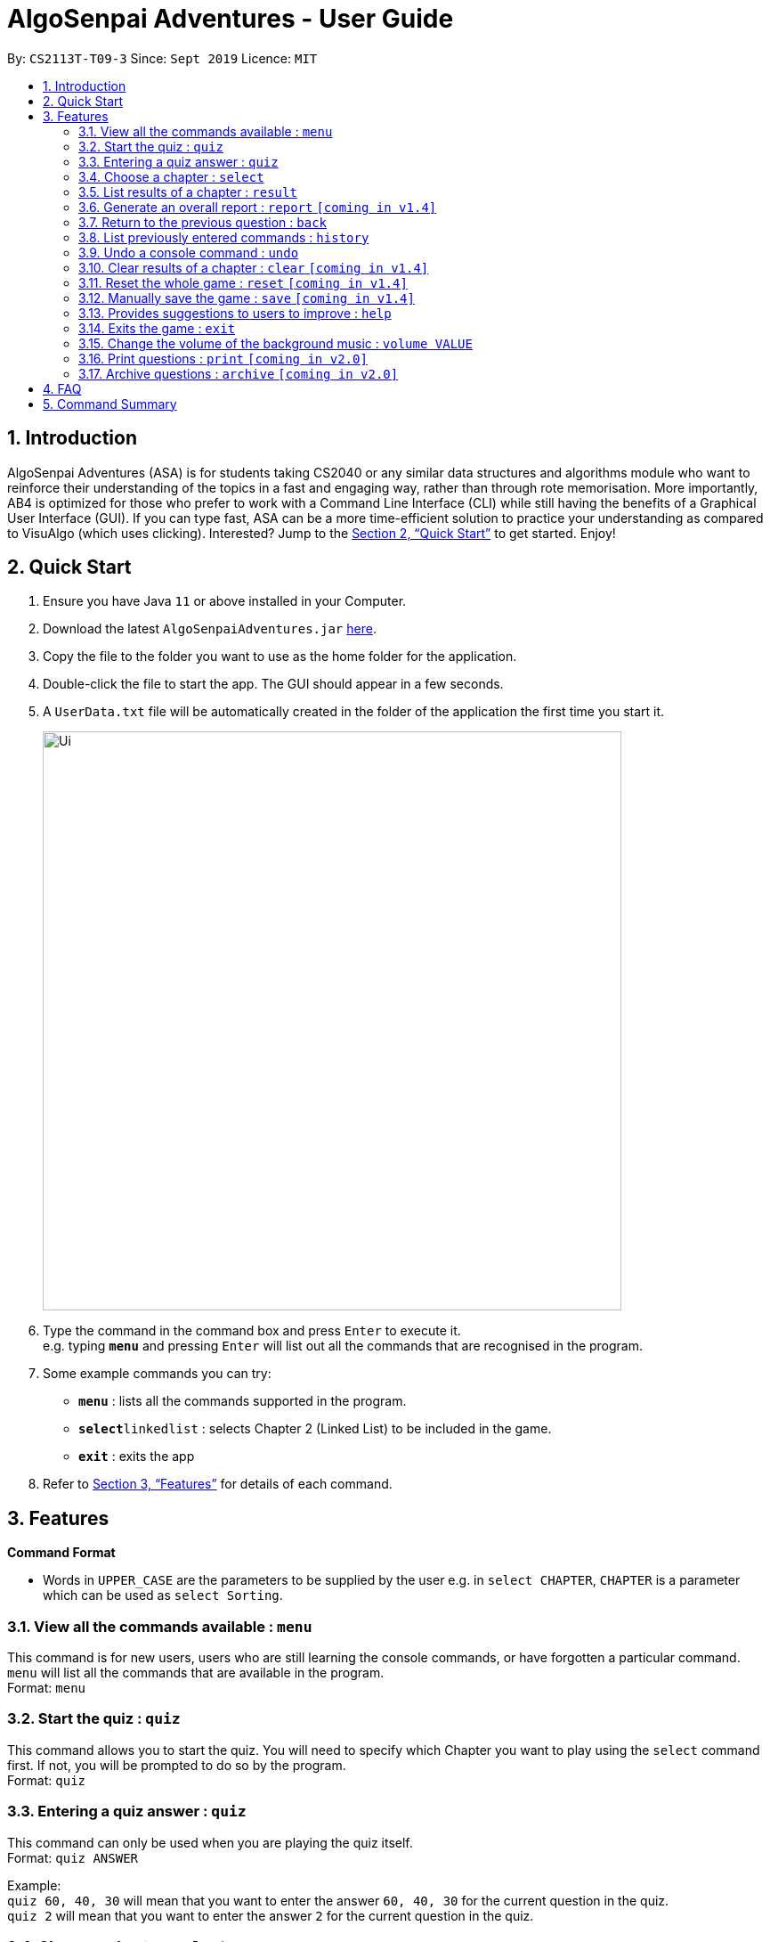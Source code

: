 = AlgoSenpai Adventures - User Guide
:site-section: UserGuide
:toc:
:toc-title:
:toc-placement: preamble
:sectnums:
:imagesDir: images
:stylesDir: stylesheets
:xrefstyle: full
:experimental:
ifdef::env-github[]
:tip-caption: :bulb:
:note-caption: :information_source:
endif::[]
:repoURL: https://github.com/AY1920S1-CS2113T-T09-3/main

By: `CS2113T-T09-3`      Since: `Sept 2019`      Licence: `MIT`

== Introduction

AlgoSenpai Adventures (ASA) is for students taking CS2040 or any similar data structures and algorithms module who
want to reinforce their understanding of the topics in a fast and engaging way, rather than through rote memorisation.
More importantly, AB4 is optimized for those who prefer to work with a Command Line Interface (CLI) while still having
the benefits of a Graphical User Interface (GUI). If you can type fast, ASA can be a more time-efficient solution to
practice your understanding as compared to VisuAlgo (which uses clicking). Interested? Jump to the <<Quick Start>> to
get started. Enjoy!

== Quick Start

.  Ensure you have Java `11` or above installed in your Computer.
.  Download the latest `AlgoSenpaiAdventures.jar` link:{repoURL}/releases[here].
.  Copy the file to the folder you want to use as the home folder for the application.
.  Double-click the file to start the app. The GUI should appear in a few seconds.
.  A `UserData.txt` file will be automatically created in the folder of the application the first
time you start it.

+
image::Ui.png[width="650"]
+
.  Type the command in the command box and press kbd:[Enter] to execute it. +
   e.g. typing *`menu`* and pressing kbd:[Enter] will list out all the commands that are recognised in the
   program.
.  Some example commands you can try:

* *`menu`* : lists all the commands supported in the program.
* **`select`**`linkedlist` : selects Chapter 2 (Linked List) to be included in the game.
* *`exit`* : exits the app

.  Refer to <<Features>> for details of each command.

[[Features]]
== Features

====
*Command Format*

* Words in `UPPER_CASE` are the parameters to be supplied by the user e.g. in `select CHAPTER`, `CHAPTER` is a parameter
which can be used as `select Sorting`.
====

=== View all the commands available : `menu`

This command is for new users, users who are still learning the console commands, or have forgotten a particular command.
`menu` will list all the commands that are available in the program. +
Format: `menu`

=== Start the quiz : `quiz`
This command allows you to start the quiz. You will need to specify which Chapter you want to play using the `select`
command first. If not, you will be prompted to do so by the program. +
Format: `quiz`

=== Entering a quiz answer : `quiz`
This command can only be used when you are playing the quiz itself. +
Format: `quiz ANSWER` +

Example: +
`quiz 60, 40, 30` will mean that you want to enter the answer `60, 40, 30` for the current question
in the quiz. +
`quiz 2` will mean that you want to enter the answer `2` for the current question in the quiz.

=== Choose a chapter : `select`

This command allows you to choose the chapter of the game to be run. The CHAPTERS that are available
to be selected in the program are `Sorting`, `LinkedList` and `Bitmask`. +
Format: `select CHAPTER` +

Example : +
`select sorting` will select the chapter on Sorting for the quiz.

=== List results of a chapter : `result`

This command will generate a comprehensive summary of the previous quiz that you attempted. You will be able to see
where you went wrong in your previous quiz so you can improve in your next attempt. +
Format : `result`

=== Generate an overall report : `report` `[coming in v1.4]`

This command provides a comprehensive summary of results for all the chapters. You can expect to see which chapters you
need to improve on, and which chapters are good enough from the comments given. +
Format : `report`

=== Return to the previous question : `back`

This command allows users to return to the last question if you made a mistake. This would help prevent any accidental input,
rendering the answer as wrong. +
Format : `back`

=== List previously entered commands : `history`

This command provides a list of commands you have entered. This would be useful in the event if some console command has changed
the your result but you has forgotten what commands you have entered. +
Format : `history NUMBER` +
Example : +
`history 5` will print the last 5 console commands given.

=== Undo a console command : `undo`

This command provides a way for you to undo an accidental wrong command. This is mainly for inexperienced users who are not yet
familiar with the results of the numerous commands. +
Format : `undo`

=== Clear results of a chapter : `clear` `[coming in v1.4]`

This command removes all existing results on a particular chapter. This feature is for users who wish to see how have they
improved in comparison to the previous round. +
Format : `clear CHAPTER` +
Example : +
`clear 1` will print the results of the Sorting chapter.

=== Reset the whole game : `reset` `[coming in v1.4]`

This command provides a way for you to restart the entire game by clearing all progress and results. This is for users who
wish to repeat the game after clearing all the stages. +
Format : `reset`

=== Manually save the game : `save` `[coming in v1.4]`

This command provides a way for you to save the game manually. Normally, the game would already be saving your game for you at
certain checkpoints. However, in the event that our auto-save function does not work, it is highly recommended to do a manual save
from time to time. +
Format : `save`

=== Provides suggestions to users to improve : `help`

This command provides a suggestion of problems that you can solve to improve at a particular chapter. +
Format : `help CHAPTER` +
Example : +
`help sorting` will list a few problems from Kattis that the user can attempt to increase their
understanding of the chapter selected.

=== Exits the game : `exit`

This command provides a way for you to terminate the game. +
Format : `exit`

=== Change the volume of the background music : `volume VALUE`

//TODO by BRANDON

=== Print questions : `print` `[coming in v2.0]`

This command provides a way for you to print the questions you have experienced in a text file. This is for users who
want to keep a copy of the questions they found hard, or attempted wrongly. +
Format : `print`

=== Archive questions : `archive` `[coming in v2.0]`

This command archives the current question. This is for users who found a particular question interesting, or users who are
not sure of the correct answer and wish to review the question in greater detail in the future. +
Format: `archive`

== FAQ

*Q*: Does my game auto-save for me or do I have to manually save it?  +
*A*: The game will try to save an instance for you automatically after certain checkpoints. However, in some unforeseen circumstances, the program might terminate midway, causing your progress to not be saved. As such, we recommend users to do a manual save occasionally as well.

*Q*: How do I maximise my learning potential with the report that I have generated?   +
*A*: The report generated will give a good indication on the chapters that you are weak at, based on the time taken to solve the questions, as well as the number of question you gotten correct. As such, more effort can be placed into practicing the chapters which are deemed “weak” by the reports as it indicates a lack of conceptual understanding.

*Q*: Is there a time limit to the questions given? +
*A*: There is a time limit for each question, but it is gradual. Users are expected to improve with more practice and as such they should be able to answer questions within the stipulated time. Questions at the beginning are generally given more time than questions towards the ending of the chapter.

*Q*: I made an accidental mistake in my answer for the previous question. Is there a way for me to undo it? +
*A*: Yes. You can enter the command `back` to redo the last question.

*Q*: What is the difference between `undo` and `back`?  +
*A*:`undo` will reverse the decision made by the user while `back` simply returns to the previous question. `undo` will not reverse any answer input given by the user, but rather any other console commands given.

*Q*: How can I keep a copy of the questions?  +
*A*: You can either archive the questions in the game with the command `archive` or print the questions into PDF with the command `print`. 

*Q*: Will the questions in each quiz be repeated?   +
*A*: Each question will be phrased the same; however, the list of numbers for the question are randomly generated.

*Q*: Can I challenge friends in a multiplayer mode?   +
*A*: Unfortunately, you can’t. However, you still can share your scores with your friends through email.

*Q*: Are there automatic software updates?    +
*A*: There is no automatic software updates. To get the updates, you need to redownload the latest version of the software.

== Command Summary

* *Menu* `menu`
* *Start* : `start`
* *Select* : `select CHAPTER` +
e.g. `select sorting`
* *Result* : `result`
* *Report* : `report`
* *Back* : `back`
* *History* : `history NUMBER` +
e.g. `history 5`
* *Undo* : `undo`
* *Clear* : `clear CHAPTER` +
e.g.`clear 2`
* *Reset* : `reset`
* *Save* : `save`
* *Help* : `help CHAPTER` +
e.g. `help sorting`
* *Exit* : `exit`
* *Print* : `print`
* *Archive* : `archive`


